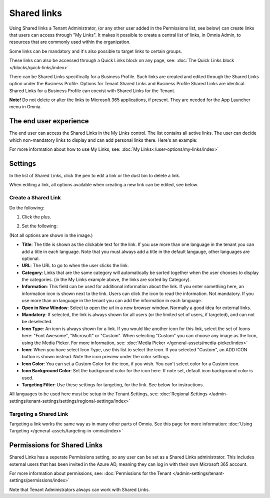 Shared links
=======================

Using Shared links a Tenant Administrator, (or any other user added in the Permissions list, see below) can create links that users can access through "My Links". It makes it possible to create a central list of links, in Omnia Admin, to resources that are commonly used within the organization. 

Some links can be mandatory and it's also possible to target links to certain groups. 

These links can also be accessed through a Quick Links block on any page, see: :doc:`The Quick Links block </blocks/quick-links/index>`

There can be Shared Links specifically for a Business Profile. Such links are created and edited through the Shared Links option under the Business Profile. Options for Tenant Shared Links and Business Profile Shared Links are identical. Shared Links for a Business Profile can coexist with Shared Links for the Tenant.

**Note!** Do not delete or alter the links to Microsoft 365 applications, if present. They are needed for the App Launcher menu in Omnia.

The end user experience
*************************
The end user can access the Shared Links in the My Links control. The list contains all active links. The user can decide which non-mandatory links to display and can add personal links there. Here's an example:

.. image:: my-linksexample-v7.png

For more information about how to use My Links, see: :doc:`My Links</user-options/my-links/index>`

Settings
**********
In the list of Shared Links, click the pen to edit a link or the dust bin to delete a link.

.. image:: shared-links-edit-v7.png

When editing a link, all options available when creating a new link can be edited, see below.

Create a Shared Link
---------------------
Do the following:

1. Click the plus.

.. image:: shared-links-click-plus-v7.png

2. Set the following:

.. image:: shared-links-settings-v7.png

(Not all options are shown in the image.)

+ **Title**: The title is shown as the clickable text for the link. If you use more than one language in the tenant you can add a title in each language. Note that you must always add a title in the default langauge, other languages are optional.
+ **URL**: The URL to go to when the user clicks the link.
+ **Category**: Links that are the same category will automatically be sorted together when the user chooses to display the categories. (in the My Links example above, the links are sorted by Category).
+ **Information**: This field can be used for additional information about the link. If you enter something here, an information icon is shown next to the link. Users can click the icon to read the information. Not mandatory. If you use more than on language in the tenant you can add the information in each language.
+ **Open in New Window**: Select to open the url in a new browser window. Normally a good idea for external links.
+ **Mandatory**: If selected, the link is always shown for all users (or the limited set of users, if targeted), and can not be deselected.
+ **Icon Type**: An icon is always shown for a link. If you would like another icon for this link, select the set of Icons here: "Font Awesome", "Microsoft" or "Custom". When selecting "Custom" you can choose any image as the Icon, using the Media Picker. For more information, see: :doc:`Media Picker </general-assets/media-picker/index>`
+ **Icon**: When you have select Icon Type, use this list to select the icon. If you selected "Custom", an ADD ICON button is shown instead. Note the icon preview under the color settings.
+ **Icon Color**: You can set a Custom Color for the icon, if you wish. You can't select color for a Custom icon.
+ **Icon Background Color**: Set the background color for the icon here. If note set, default icon background color is used.
+ **Targeting Filter**: Use these settings for targeting, for the link. See below for instructions.

All languages to be used here must be setup in the Tenant Settings, see: :doc:`Regional Settings </admin-settings/tenant-settings/settings/regional-settings/index>`

Targeting a Shared Link
------------------------
Targeting a link works the same way as in many other parts of Omnia. See this page for more information: :doc:`Using Targeting </general-assets/targeting-in-omnia/index>`

Permissions for Shared Links
*****************************
Shared Links has a seperate Permissions setting, so any user can be set as a Shared Links administrator. This includes external users that has been invited in the Azure AD, meaning they can log in with their own Microsoft 365 account. 

For more information about permissions, see: :doc:`Permissions for the Tenant </admin-settings/tenant-settings/permissions/index>`

Note that Tenant Administrators always can work with Shared Links.

